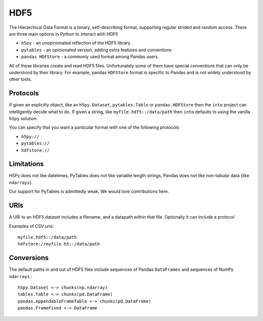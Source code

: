 HDF5
====

The Hierarchical Data Format is a binary, self-describing format, supporting
regular strided and random access.  There are three main options in Python to
interact with HDF5

*  ``h5py`` - an unopinionated reflection of the HDF5 library
*  ``pytables`` - an opinionated version, adding extra features and conventions
*  ``pandas HDFStore`` - a commonly used format among Pandas users.

All of these libraries create and read HDF5 files.  Unfortunately some of them
have special conventions that can only be understood by their library.  For
example, pandas ``HDFStore`` format is specific to Pandas and is not widely
understood by other tools.

Protocols
---------

If given an explicitly object, like an ``h5py.Dataset``, ``pytables.Table`` or
``pandas.HDFStore`` then the ``into`` project can intelligently decide what to
do.  If given a string, like ``myfile.hdf5::/data/path`` then ``into`` defaults
to using the vanilla ``h5py`` solution.

You can specify that you want a particular format with one of the following protocols

*  ``h5py://``
*  ``pytables://``
*  ``hdfstore://``

Limitations
-----------

H5Py does not like datetimes, PyTables does not like variable length strings,
Pandas does not like non-tabular data (like ``ndarrays``).

Our support for PyTables is admittedly weak.  We would love contributions here.


URIs
----

A URI to an HDF5 dataset includes a filename, and a datapath within that file.
Optionally it can include a protocol

Examples of CSV uris::

    myfile.hdf5::/data/path
    hdfstore://myfile.h5::/data/path


Conversions
-----------

The default paths in and out of HDF5 files include sequences of Pandas
``DataFrames`` and sequences of NumPy ``ndarrays``.::

    h5py.Dataset <-> chunks(np.ndarray)
    tables.Table <-> chunks(pd.DataFrame)
    pandas.AppendableFrameTable <-> chunks(pd.DataFrame)
    pandas.FrameFixed <-> DataFrame

